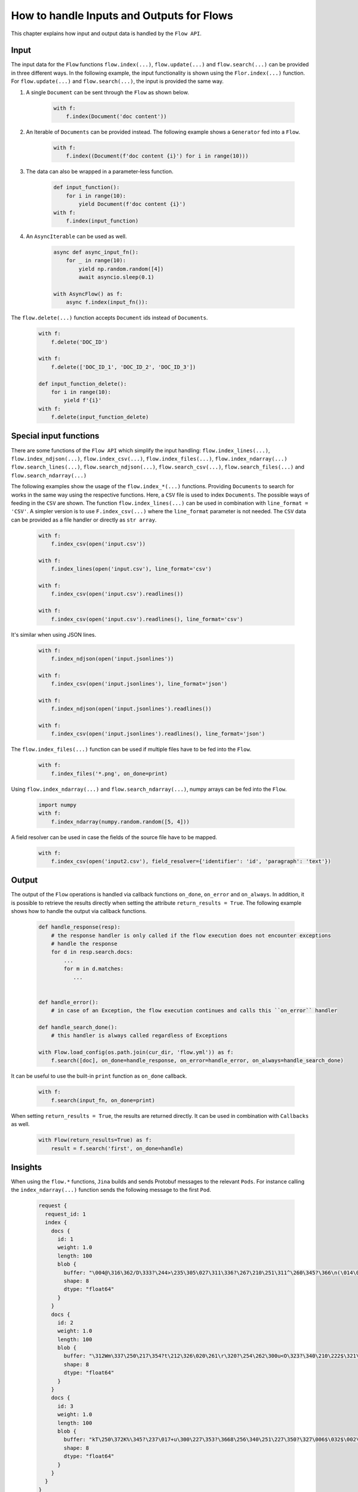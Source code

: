 How to handle Inputs and Outputs for Flows
==========================================

This chapter explains how input and output data is handled by the ``Flow API``.

Input
-----
The input data for the ``Flow`` functions ``flow.index(...)``, ``flow.update(...)`` and ``flow.search(...)`` can be provided in three different ways.
In the following example, the input functionality is shown using the ``Flor.index(...)`` function.
For ``flow.update(...)`` and ``flow.search(...)``, the input is provided the same way.

#. A single ``Document`` can be sent through the ``Flow`` as shown below.

    .. highlight:: python
    .. code-block:: python

        with f:
            f.index(Document('doc content'))

#. An Iterable of ``Documents`` can be provided instead. The following example shows a ``Generator`` fed into a ``Flow``.

    .. highlight:: python
    .. code-block:: python

        with f:
            f.index((Document(f'doc content {i}') for i in range(10)))


#. The data can also be wrapped in a parameter-less function.

    .. highlight:: python
    .. code-block:: python

        def input_function():
            for i in range(10):
                yield Document(f'doc content {i}')
        with f:
            f.index(input_function)

#. An ``AsyncIterable`` can be used as well.

    .. highlight:: python
    .. code-block:: python

        async def async_input_fn():
            for _ in range(10):
                yield np.random.random([4])
                await asyncio.sleep(0.1)

        with AsyncFlow() as f:
            async f.index(input_fn()):

The ``flow.delete(...)`` function accepts ``Document`` ids instead of ``Documents``.

    .. highlight:: python
    .. code-block:: python

        with f:
            f.delete('DOC_ID')

        with f:
            f.delete(['DOC_ID_1', 'DOC_ID_2', 'DOC_ID_3'])

        def input_function_delete():
            for i in range(10):
                yield f'{i}'
        with f:
            f.delete(input_function_delete)

Special input functions
-----------------------
There are some functions of the ``Flow API`` which simplify the input handling:
``flow.index_lines(...)``, ``flow.index_ndjson(...)``, ``flow.index_csv(...)``, ``flow.index_files(...)``, ``flow.index_ndarray(...)``
``flow.search_lines(...)``, ``flow.search_ndjson(...)``, ``flow.search_csv(...)``, ``flow.search_files(...)`` and ``flow.search_ndarray(...)``

The following examples show the usage of the ``flow.index_*(...)`` functions.
Providing ``Documents`` to search for works in the same way using the respective functions.
Here, a ``CSV`` file is used to index ``Documents``. The possible ways of feeding in the ``CSV`` are shown.
The function ``flow.index_lines(...)`` can be used in combination with ``line_format = 'CSV'``.
A simpler version is to use ``F.index_csv(...)`` where the ``line_format`` parameter is not needed.
The ``CSV`` data can be provided as a file handler or directly as ``str array``.

    .. highlight:: csv
    .. code-block:: csv
       :caption: input.csv

        id,text
        1,first text
        5,second text

    .. highlight:: python
    .. code-block:: python

        with f:
            f.index_csv(open('input.csv'))

        with f:
            f.index_lines(open('input.csv'), line_format='csv')

        with f:
            f.index_csv(open('input.csv').readlines())

        with f:
            f.index_csv(open('input.csv').readlines(), line_format='csv')


It's similar when using JSON lines.

    .. highlight:: js
    .. code-block:: js
       :caption: input.jsonlines

        {"id": 1,"text": "first text"}
        {"id": 5,"text": "second text"}

    .. highlight:: python
    .. code-block:: python

        with f:
            f.index_ndjson(open('input.jsonlines'))

        with f:
            f.index_csv(open('input.jsonlines'), line_format='json')

        with f:
            f.index_ndjson(open('input.jsonlines').readlines())

        with f:
            f.index_csv(open('input.jsonlines').readlines(), line_format='json')

The ``flow.index_files(...)`` function can be used if multiple files have to be fed into the ``Flow``.

    .. highlight:: python
    .. code-block:: python

        with f:
            f.index_files('*.png', on_done=print)

Using ``flow.index_ndarray(...)`` and ``flow.search_ndarray(...)``, numpy arrays can be fed into the ``Flow``.

    .. highlight:: python
    .. code-block:: python

        import numpy
        with f:
            f.index_ndarray(numpy.random.random([5, 4]))


A field resolver can be used in case the fields of the source file have to be mapped.

    .. highlight:: csv
    .. code-block:: csv
       :caption: input2.csv

        identifier,paragraph
        1,first text
        5,second text

    .. highlight:: python
    .. code-block:: python

        with f:
            f.index_csv(open('input2.csv'), field_resolver={'identifier': 'id', 'paragraph': 'text'})

Output
------
The output of the ``Flow`` operations is handled via callback functions ``on_done``, ``on_error`` and ``on_always``.
In addition, it is possible to retrieve the results directly when setting the attribute ``return_results = True``.
The following example shows how to handle the output via callback functions.

    .. highlight:: python
    .. code-block:: python

        def handle_response(resp):
            # the response handler is only called if the flow execution does not encounter exceptions
            # handle the response
            for d in resp.search.docs:
                ...
                for m in d.matches:
                   ...


        def handle_error():
            # in case of an Exception, the flow execution continues and calls this ``on_error`` handler

        def handle_search_done():
            # this handler is always called regardless of Exceptions

        with Flow.load_config(os.path.join(cur_dir, 'flow.yml')) as f:
            f.search([doc], on_done=handle_response, on_error=handle_error, on_always=handle_search_done)


It can be useful to use the built-in ``print`` function as ``on_done`` callback.

    .. highlight:: python
    .. code-block:: python

        with f:
            f.search(input_fn, on_done=print)

When setting ``return_results = True``, the results are returned directly.
It can be used in combination with ``Callbacks`` as well.

    .. highlight:: python
    .. code-block:: python

        with Flow(return_results=True) as f:
            result = f.search('first', on_done=handle)


Insights
--------
When using the ``flow.*`` functions, ``Jina`` builds and sends Protobuf messages to the relevant ``Pods``.
For instance calling the ``index_ndarray(...)`` function sends the following message to the first ``Pod``.

    .. highlight:: protobuf
    .. code-block:: protobuf

        request {
          request_id: 1
          index {
            docs {
              id: 1
              weight: 1.0
              length: 100
              blob {
                buffer: "\004@\316\362/D\333?\244>\235\305\027\311\336?\267\210\251\311^\260\345?\366\n(\014\022m\356?\374\262\017\030\036\357\351?-c\300\337\217V\345?\241G\241\352\233\024\356?\340\346lUf\353\350?"
                shape: 8
                dtype: "float64"
              }
            }
            docs {
              id: 2
              weight: 1.0
              length: 100
              blob {
                buffer: "\312Wm\337\250\217\354?t\212\326\020\261\r\320?\254\262\300u<O\323?\340\210\222$\321\216\314?\310.q,+\347\311?&\316\361\310\252R\331?\214\016\201a\231\262\330?\342\231\262\221\343%\324?"
                shape: 8
                dtype: "float64"
              }
            }
            docs {
              id: 3
              weight: 1.0
              length: 100
              blob {
                buffer: "kT\250\372K%\345?\237\017+u\300\227\353?\3668\256\340\251\227\350?\327\006$\032$\002\341?\274\300\3573\371\262\343?\346\371\265dV\330\342?\370\210\360\002P3\340?\022i-\016\374\320\331?"
                shape: 8
                dtype: "float64"
              }
            }
          }
        }


The structure of this message is defined in the format of `protobuf <https://docs.jina.ai/chapters/proto/docs.html>`_
Find more details of the data structure at `jina.proto <https://docs.jina.ai/chapters/proto/docs.html#jina.proto>`_

``request`` contains input data and related metadata.
The input is a 3*8 matrix that is sent to the ``Flow``, which matches 3 ``request.index.docs``,
and the ``request.index.docs.blog.shape`` is 8.
The vector of the matrix is stored in ``request.index.docs.blob``,
and the ``request.index.docs.blob.dtype`` indicates the type of the vector.


Request size
------------
The functions ``flow.index(...)``, ``flow.update(...)``, ``flow.delete(...)``, ``flow.search(...)`` and ``flow.train(...)``
accept the ``request_size`` parameter. It sets the limit for ``Documents`` sent in one request.
In case more ``Documents`` are provided, they split up into multiple requests.
